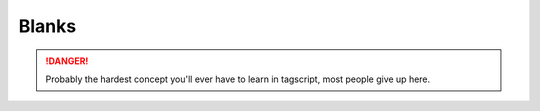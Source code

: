 Blanks
======

.. danger::

    Probably the hardest concept you'll ever have to learn in tagscript, most people give up here.